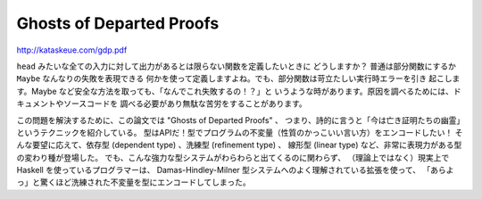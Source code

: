#########################
Ghosts of Departed Proofs
#########################

http://kataskeue.com/gdp.pdf

``head`` みたいな全ての入力に対して出力があるとは限らない関数を定義したいときに
どうしますか？ 普通は部分関数にするか ``Maybe`` なんなりの失敗を表現できる
何かを使って定義しますよね。でも、部分関数は苛立たしい実行時エラーを引き
起こします。Maybe など安全な方法を取っても、「なんでこれ失敗するの！？」と
いうような時があります。原因を調べるためには、ドキュメントやソースコードを
調べる必要があり無駄な苦労をすることがあります。

この問題を解決するために、この論文では "Ghosts of Departed Proofs" 、
つまり、詩的に言うと「今は亡き証明たちの幽霊」というテクニックを紹介している。
型はAPIだ！型でプログラムの不変量（性質のかっこいい言い方）をエンコードしたい！
そんな要望に応えて、依存型 (dependent type) 、洗練型 (refinement type) 、
線形型 (linear type) など、非常に表現力がある型の変わり種が登場した。
でも、こんな強力な型システムがわらわらと出てくるのに関わらず、
（理論上ではなく）現実上で Haskell を使っているプログラマーは、
Damas-Hindley-Milner 型システムへのよく理解されている拡張を使って、
「あらよっ」と驚くほど洗練された不変量を型にエンコードしてしまった。
